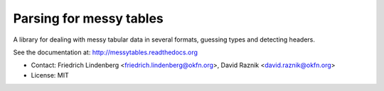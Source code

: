 
Parsing for messy tables
========================

A library for dealing with messy tabular data in several formats, guessing 
types and detecting headers.

See the documentation at: http://messytables.readthedocs.org

* Contact: Friedrich Lindenberg <friedrich.lindenberg@okfn.org>, David Raznik
  <david.raznik@okfn.org>
* License: MIT

